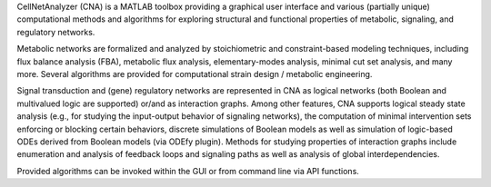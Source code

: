.. title: CellNetAnalyzer
.. tags: tools, related-groups
.. description: A MATLAB package with graphical user interface for structural and functional analysis of cellular networks
.. link: 
.. type: text
.. website: http://www2.mpi-magdeburg.mpg.de/projects/cna/cna.html
.. related-groups: mpi-magdeburg
.. formats:
.. features: multivalued


.. tool_header::

CellNetAnalyzer (CNA) is a MATLAB toolbox providing a graphical user interface and various
(partially unique) computational methods and algorithms for exploring structural and functional
properties of metabolic, signaling, and regulatory networks.

Metabolic networks are formalized and analyzed by stoichiometric and constraint-based
modeling techniques, including flux balance analysis (FBA), metabolic flux analysis,
elementary-modes analysis, minimal cut set analysis, and many more. Several algorithms
are provided for computational strain design / metabolic engineering.

Signal transduction and (gene) regulatory networks are represented in CNA as logical networks
(both Boolean and multivalued logic are supported) or/and as interaction graphs.
Among other features, CNA supports logical steady state analysis (e.g., for studying the
input-output behavior of signaling networks), the computation of minimal intervention sets
enforcing or blocking certain behaviors, discrete simulations of Boolean models as well as
simulation of logic-based ODEs derived from Boolean models (via ODEfy plugin).
Methods for studying properties of interaction graphs include enumeration and analysis 
of feedback loops and signaling paths as well as analysis of global interdependencies.

Provided algorithms can be invoked within the GUI or from command line via API functions.


.. ref:: Klamt2007


.. tool_info::

